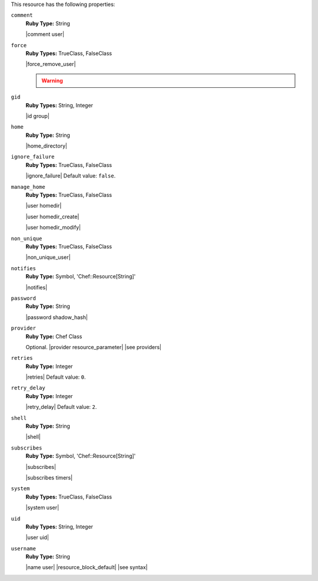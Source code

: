 .. The contents of this file may be included in multiple topics (using the includes directive).
.. The contents of this file should be modified in a way that preserves its ability to appear in multiple topics.

This resource has the following properties:

``comment``
   **Ruby Type:** String

   |comment user|

``force``
   **Ruby Types:** TrueClass, FalseClass

   |force_remove_user|

   .. warning:: .. include:: ../../includes_notes/includes_notes_user_resource_force_property.rst

``gid``
   **Ruby Types:** String, Integer

   |id group|

``home``
   **Ruby Type:** String

   |home_directory|

``ignore_failure``
   **Ruby Types:** TrueClass, FalseClass

   |ignore_failure| Default value: ``false``.

``manage_home``
   **Ruby Types:** TrueClass, FalseClass

   |user homedir|

   |user homedir_create|

   |user homedir_modify|

``non_unique``
   **Ruby Types:** TrueClass, FalseClass

   |non_unique_user|

``notifies``
   **Ruby Type:** Symbol, 'Chef::Resource[String]'

   |notifies|

   .. include:: ../../includes_resources_common/includes_resources_common_notifications_syntax_notifies.rst

   .. include:: ../../includes_resources_common/includes_resources_common_notifications_timers.rst

``password``
   **Ruby Type:** String

   |password shadow_hash|

``provider``
   **Ruby Type:** Chef Class

   Optional. |provider resource_parameter| |see providers|

``retries``
   **Ruby Type:** Integer

   |retries| Default value: ``0``.

``retry_delay``
   **Ruby Type:** Integer

   |retry_delay| Default value: ``2``.

``shell``
   **Ruby Type:** String

   |shell|

``subscribes``
   **Ruby Type:** Symbol, 'Chef::Resource[String]'

   |subscribes|

   .. include:: ../../includes_resources_common/includes_resources_common_notifications_syntax_subscribes.rst

   |subscribes timers|

``system``
   **Ruby Types:** TrueClass, FalseClass

   |system user|

``uid``
   **Ruby Types:** String, Integer

   |user uid|

``username``
   **Ruby Type:** String

   |name user| |resource_block_default| |see syntax|
